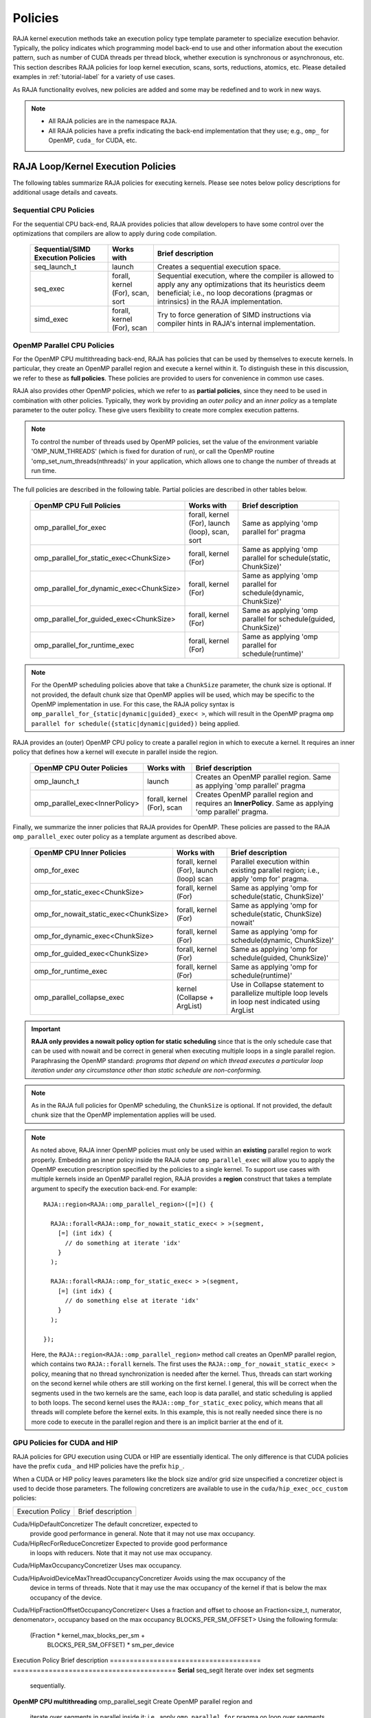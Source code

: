 .. ##
.. ## Copyright (c) 2016-24, Lawrence Livermore National Security, LLC
.. ## and other RAJA project contributors. See the RAJA/LICENSE file
.. ## for details.
.. ##
.. ## SPDX-License-Identifier: (BSD-3-Clause)
.. ##

.. _feat-policies-label:

==================
Policies
==================

RAJA kernel execution methods take an execution policy type template parameter
to specialize execution behavior. Typically, the policy indicates which
programming model back-end to use and other information about the execution
pattern, such as number of CUDA threads per thread block, whether execution is
synchronous or asynchronous, etc. This section describes RAJA policies for
loop kernel execution, scans, sorts, reductions, atomics, etc. Please
detailed examples in :ref:`tutorial-label` for a variety of use cases.

As RAJA functionality evolves, new policies are added and some may
be redefined and to work in new ways.

.. note:: * All RAJA policies are in the namespace ``RAJA``.
          * All RAJA policies have a prefix indicating the back-end
            implementation that they use; e.g., ``omp_`` for OpenMP, ``cuda_``
            for CUDA, etc.

-----------------------------------------------------
RAJA Loop/Kernel Execution Policies
-----------------------------------------------------

The following tables summarize RAJA policies for executing kernels.
Please see notes below policy descriptions for additional usage details and
caveats.


Sequential CPU Policies
^^^^^^^^^^^^^^^^^^^^^^^^

For the sequential CPU back-end, RAJA provides policies that allow developers
to have some control over the optimizations that compilers are allow to
apply during code compilation.

 ====================================== ============= ==========================
 Sequential/SIMD Execution Policies     Works with    Brief description
 ====================================== ============= ==========================
 seq_launch_t                           launch        Creates a sequential
                                                      execution space.
 seq_exec                               forall,       Sequential execution,
                                        kernel (For), where the compiler is
                                        scan,         allowed to apply any
                                        sort          any optimizations
                                                      that its heuristics deem
                                                      beneficial; i.e., no loop
                                                      decorations (pragmas or 
                                                      intrinsics) in the RAJA
                                                      implementation.
 simd_exec                              forall,       Try to force generation of
                                        kernel (For), SIMD instructions via
                                        scan          compiler hints in RAJA's
                                                      internal implementation.
 ====================================== ============= ==========================


OpenMP Parallel CPU Policies
^^^^^^^^^^^^^^^^^^^^^^^^^^^^^

For the OpenMP CPU multithreading back-end, RAJA has policies that can be used
by themselves to execute kernels. In particular, they create an OpenMP parallel
region and execute a kernel within it. To distinguish these in this discussion,
we refer to these as **full policies**. These policies are provided
to users for convenience in common use cases.

RAJA also provides other OpenMP policies, which we refer to as
**partial policies**, since they need to be used in combination with other
policies. Typically, they work by providing an *outer policy* and an
*inner policy* as a template parameter to the outer policy. These give users
flexibility to create more complex execution patterns.


.. note:: To control the number of threads used by OpenMP policies,
          set the value of the environment variable 'OMP_NUM_THREADS' (which is
          fixed for duration of run), or call the OpenMP routine
          'omp_set_num_threads(nthreads)' in your application, which allows
          one to change the number of threads at run time.

The full policies are described in the following table. Partial policies
are described in other tables below.

 ========================================= ============== ======================
 OpenMP CPU Full Policies                  Works with     Brief description
 ========================================= ============== ======================
 omp_parallel_for_exec                     forall,        Same as applying
                                           kernel (For),  'omp parallel for'
                                           launch (loop), pragma
                                           scan,
                                           sort
 omp_parallel_for_static_exec<ChunkSize>   forall,        Same as applying
                                           kernel (For)   'omp parallel for
                                                          schedule(static,
                                                          ChunkSize)'
 omp_parallel_for_dynamic_exec<ChunkSize>  forall,        Same as applying
                                           kernel (For)   'omp parallel for
                                                          schedule(dynamic,
                                                          ChunkSize)'
 omp_parallel_for_guided_exec<ChunkSize>   forall,        Same as applying
                                           kernel (For)   'omp parallel for
                                                          schedule(guided,
                                                          ChunkSize)'
 omp_parallel_for_runtime_exec             forall,        Same as applying
                                           kernel (For)   'omp parallel for
                                                          schedule(runtime)'
 ========================================= ============== ======================

.. note:: For the OpenMP scheduling policies above that take a ``ChunkSize``
          parameter, the chunk size is optional. If not provided, the
          default chunk size that OpenMP applies will be used, which may
          be specific to the OpenMP implementation in use. For this case,
          the RAJA policy syntax is
          ``omp_parallel_for_{static|dynamic|guided}_exec< >``, which will
          result in the OpenMP pragma
          ``omp parallel for schedule({static|dynamic|guided})`` being applied.

RAJA provides an (outer) OpenMP CPU policy to create a parallel region in
which to execute a kernel. It requires an inner policy that defines how a
kernel will execute in parallel inside the region.

 ====================================== ============= ==========================
 OpenMP CPU Outer Policies              Works with    Brief description
 ====================================== ============= ==========================
 omp_launch_t                           launch        Creates an OpenMP parallel
                                                      region. Same as applying
                                                      'omp parallel' pragma
 omp_parallel_exec<InnerPolicy>         forall,       Creates OpenMP parallel
                                        kernel (For), region and requires an
                                        scan          **InnerPolicy**. Same as
                                                      applying 'omp parallel'
                                                      pragma.
 ====================================== ============= ==========================

Finally, we summarize the inner policies that RAJA provides for OpenMP.
These policies are passed to the RAJA ``omp_parallel_exec`` outer policy as
a template argument as described above.

 ====================================== ============= ==========================
 OpenMP CPU Inner Policies              Works with    Brief description
 ====================================== ============= ==========================
 omp_for_exec                           forall,       Parallel execution within
                                        kernel (For), existing parallel
                                        launch (loop) region; i.e.,
                                        scan          apply 'omp for' pragma.
 omp_for_static_exec<ChunkSize>         forall,       Same as applying
                                        kernel (For)  'omp for
                                                      schedule(static,
                                                      ChunkSize)'
 omp_for_nowait_static_exec<ChunkSize>  forall,       Same as applying
                                        kernel (For)  'omp for
                                                      schedule(static,
                                                      ChunkSize) nowait'
 omp_for_dynamic_exec<ChunkSize>        forall,       Same as applying
                                        kernel (For)  'omp for
                                                      schedule(dynamic,
                                                      ChunkSize)'
 omp_for_guided_exec<ChunkSize>         forall,       Same as applying
                                        kernel (For)  'omp for
                                                      schedule(guided,
                                                      ChunkSize)'
 omp_for_runtime_exec                   forall,       Same as applying
                                        kernel (For)  'omp for
                                                      schedule(runtime)'
 omp_parallel_collapse_exec             kernel        Use in Collapse statement
                                        (Collapse +   to parallelize multiple
                                        ArgList)      loop levels in loop nest
                                                      indicated using ArgList
 ====================================== ============= ==========================

.. important:: **RAJA only provides a nowait policy option for static
               scheduling** since that is the only schedule case that can be
               used with nowait and be correct in general when executing
               multiple loops in a single parallel region. Paraphrasing the
               OpenMP standard:
               *programs that depend on which thread executes a particular
               loop iteration under any circumstance other than static schedule
               are non-conforming.*

.. note:: As in the RAJA full policies for OpenMP scheduling, the ``ChunkSize``
          is optional. If not provided, the default chunk size that the OpenMP
          implementation applies will be used.

.. note:: As noted above, RAJA inner OpenMP policies must only be used within an
          **existing** parallel region to work properly. Embedding an inner
          policy inside the RAJA outer ``omp_parallel_exec`` will allow you to
          apply the OpenMP execution prescription specified by the policies to
          a single kernel. To support use cases with multiple kernels inside an
          OpenMP parallel region, RAJA provides a **region** construct that
          takes a template argument to specify the execution back-end. For
          example::

            RAJA::region<RAJA::omp_parallel_region>([=]() {

              RAJA::forall<RAJA::omp_for_nowait_static_exec< > >(segment,
                [=] (int idx) {
                  // do something at iterate 'idx'
                }
              );

              RAJA::forall<RAJA::omp_for_static_exec< > >(segment,
                [=] (int idx) {
                  // do something else at iterate 'idx'
                }
              );

            });

          Here, the ``RAJA::region<RAJA::omp_parallel_region>`` method call
          creates an OpenMP parallel region, which contains two ``RAJA::forall``
          kernels. The first uses the ``RAJA::omp_for_nowait_static_exec< >``
          policy, meaning that no thread synchronization is needed after the
          kernel. Thus, threads can start working on the second kernel while
          others are still working on the first kernel. I general, this will
          be correct when the segments used in the two kernels are the same,
          each loop is data parallel, and static scheduling is applied to both
          loops. The second kernel uses the ``RAJA::omp_for_static_exec``
          policy, which means that all threads will complete before the kernel
          exits. In this example, this is not really needed since there is no
          more code to execute in the parallel region and there is an implicit
          barrier at the end of it.

GPU Policies for CUDA and HIP
^^^^^^^^^^^^^^^^^^^^^^^^^^^^^^^^^^^^^^^^^^^^^^^^^^^^^

RAJA policies for GPU execution using CUDA or HIP are essentially identical.
The only difference is that CUDA policies have the prefix ``cuda_`` and HIP
policies have the prefix ``hip_``.

+-----------------------------------------+---------------+---------------------------------------+
| CUDA/HIP Execution Policies             | Works with    | Brief description                     |
+=========================================+===============+=======================================+
| cuda/hip_exec<BLOCK_SIZE>               | forall,       | Execute loop iterations               |
|                                         | scan,         | directly mapped to global threads     |
|                                         | sort          | in a GPU kernel launched              |
|                                         |               | with given thread-block               |
|                                         |               | size and unbounded grid size.         |
|                                         |               | Note that the thread-block            |
|                                         |               | size must be provided,                |
|                                         |               | there is no default.                  |
+-----------------------------------------+---------------+---------------------------------------+
| cuda/hip_exec_with_reduce<BLOCK_SIZE>   | forall        | The cuda/hip exec policy that is      |
|                                         |               | recommended for use with reducers.    |
|                                         |               | In general using the occupancy        |
|                                         |               | calculator policies are better for    |
|                                         |               | reducers but exactly how much         |
|                                         |               | occupancy to use differs by platform  |
|                                         |               | so this policy provides a simple way  |
|                                         |               | to get what works best for a platform |
|                                         |               | without having to know the details.   |
+-----------------------------------------+---------------+---------------------------------------+
| cuda/hip_exec_base<with_reduce,         | forall        | Choose between cuda/hip_exec and      |
|                    BLOCK_SIZE>          |               | cuda/hip_exec_with_reduce policies    |
|                                         |               | based on the with_reduce boolean.     |
+-----------------------------------------+---------------+---------------------------------------+
| cuda/hip_exec_grid<BLOCK_SIZE,          | forall        | Execute loop iterations               |
|                    GRID_SIZE>           |               | mapped to global threads via          |
|                                         |               | grid striding with multiple           |
|                                         |               | iterations per global thread          |
|                                         |               | in a GPU kernel launched              |
|                                         |               | with given thread-block               |
|                                         |               | size and grid size.                   |
|                                         |               | Note that the thread-block            |
|                                         |               | size and grid size must be            |
|                                         |               | provided, there is no default.        |
+-----------------------------------------+---------------+---------------------------------------+
| cuda/hip_exec_occ_max<BLOCK_SIZE>       | forall        | Execute loop iterations               |
|                                         |               | mapped to global threads via          |
|                                         |               | grid striding with multiple           |
|                                         |               | iterations per global thread          |
|                                         |               | in a GPU kernel launched              |
|                                         |               | with given thread-block               |
|                                         |               | size and grid size bounded            |
|                                         |               | by the maximum occupancy of           |
|                                         |               | the kernel.                           |
+-----------------------------------------+---------------+---------------------------------------+
| cuda/hip_exec_occ_calc<BLOCK_SIZE>      | forall        | Similar to the occ_max                |
|                                         |               | policy but may use less               |
|                                         |               | than the maximum occupancy            |
|                                         |               | determined by the occupancy           |
|                                         |               | calculator of the kernel for          |
|                                         |               | performance reasons.                  |
+-----------------------------------------+---------------+---------------------------------------+
| cuda/hip_exec_occ_fraction<BLOCK_SIZE,  | forall        | Similar to the occ_max                |
|   RAJA::Fraction<size_t, numerator,     |               | policy but use a fraction             |
|                          denominator>>  |               | of the maximum occupancy              |
|                                         |               | of the kernel.                        |
+-----------------------------------------+---------------+---------------------------------------+
| cuda/hip_exec_occ_custom<BLOCK_SIZE,    | forall        | Similar to the occ_max                |
|                          Concretizer>   |               | policy but the grid size              |
|                                         |               | is determined by the                  |
|                                         |               | concretizer.                          |
+-----------------------------------------+---------------+---------------------------------------+
| cuda/hip_launch_t                       | launch        | Launches a device kernel,             |
|                                         |               | any code expressed within             |
|                                         |               | the lambda is executed                |
|                                         |               | on the device.                        |
+-----------------------------------------+---------------+---------------------------------------+
| cuda/hip_thread_x_direct                | kernel (For)  | Map loop iterates                     |
|                                         | launch (loop) | directly to GPU threads               |
|                                         |               | in x-dimension, one                   |
|                                         |               | iterate per thread                    |
|                                         |               | (see note below about                 |
|                                         |               | limitations)                          |
+-----------------------------------------+---------------+---------------------------------------+
| cuda/hip_thread_y_direct                | kernel (For)  | Same as above, but map                |
|                                         | launch (loop) | to threads in y-dim                   |
+-----------------------------------------+---------------+---------------------------------------+
| cuda/hip_thread_z_direct                | kernel (For)  | Same as above, but map                |
|                                         | launch (loop) | to threads in z-dim                   |
+-----------------------------------------+---------------+---------------------------------------+
| cuda/hip_thread_x_loop                  | kernel (For)  | Similar to                            |
|                                         | launch (loop) | thread-x-direct                       |
|                                         |               | policy, but use a                     |
|                                         |               | block-stride loop which               |
|                                         |               | doesn't limit number of               |
|                                         |               | loop iterates                         |
+-----------------------------------------+---------------+---------------------------------------+
| cuda/hip_thread_y_loop                  | kernel (For)  | Same as above, but for                |
|                                         | launch (loop) | threads in y-dimension                |
+-----------------------------------------+---------------+---------------------------------------+
| cuda/hip_thread_z_loop                  | kernel (For)  | Same as above, but for                |
|                                         | launch (loop) | threads in z-dimension                |
+-----------------------------------------+---------------+---------------------------------------+
| cuda/hip_thread_syncable_loop<dims...>  | kernel (For)  | Similar to thread-loop                |
|                                         | launch (loop) | policy, but safe to use               |
|                                         |               | with Cuda/HipSyncThreads              |
+-----------------------------------------+---------------+---------------------------------------+
| cuda/hip_thread_size_x_direct<nxthreads>| kernel (For)  | Same as thread_x_direct               |
|                                         | launch (loop) | policy above but with                 |
|                                         |               | a compile time number of              |
|                                         |               | threads                               |
+-----------------------------------------+---------------+---------------------------------------+
| cuda/hip_thread_size_y_direct<nythreads>| kernel (For)  | Same as above, but map                |
|                                         | launch (loop) | to threads in y-dim                   |
+-----------------------------------------+---------------+---------------------------------------+
| cuda/hip_thread_size_z_direct<nzthreads>| kernel (For)  | Same as above, but map                |
|                                         | launch (loop) | to threads in z-dim                   |
+-----------------------------------------+---------------+---------------------------------------+
| cuda/hip_flatten_threads_{xyz}_direct   | launch (loop) | Reshapes threads in a                 |
|                                         |               | multi-dimensional thread              |
|                                         |               | team into one-dimension,              |
|                                         |               | accepts any permutation               |
|                                         |               | of dimensions                         |
+-----------------------------------------+---------------+---------------------------------------+
| cuda/hip_block_x_direct                 | kernel (For)  | Map loop iterates                     |
|                                         | launch (loop) | directly to GPU thread                |
|                                         |               | blocks in x-dimension,                |
|                                         |               | one iterate per block                 |
+-----------------------------------------+---------------+---------------------------------------+
| cuda/hip_block_y_direct                 | kernel (For)  | Same as above, but map                |
|                                         | launch (loop) | to blocks in y-dimension              |
+-----------------------------------------+---------------+---------------------------------------+
| cuda/hip_block_z_direct                 | kernel (For)  | Same as above, but map                |
|                                         | launch (loop) | to blocks in z-dimension              |
+-----------------------------------------+---------------+---------------------------------------+
| cuda/hip_block_x_loop                   | kernel (For)  | Similar to                            |
|                                         | launch (loop) | block-x-direct policy,                |
|                                         |               | but use a grid-stride                 |
|                                         |               | loop.                                 |
+-----------------------------------------+---------------+---------------------------------------+
| cuda/hip_block_y_loop                   | kernel (For)  | Same as above, but use                |
|                                         | launch (loop) | blocks in y-dimension                 |
+-----------------------------------------+---------------+---------------------------------------+
| cuda/hip_block_z_loop                   | kernel (For)  | Same as above, but use                |
|                                         | launch (loop) | blocks in z-dimension                 |
+-----------------------------------------+---------------+---------------------------------------+
| cuda/hip_block_size_x_direct<nxblocks>  | kernel (For)  | Same as block_x_direct                |
|                                         | launch (loop) | policy above but with                 |
|                                         |               | a compile time number of              |
|                                         |               | blocks                                |
+-----------------------------------------+---------------+---------------------------------------+
| cuda/hip_block_size_y_direct<nyblocks>  | kernel (For)  | Same as above, but map                |
|                                         | launch (loop) | to blocks in y-dim                    |
+-----------------------------------------+---------------+---------------------------------------+
| cuda/hip_block_size_z_direct<nzblocks>  | kernel (For)  | Same as above, but map                |
|                                         | launch (loop) | to blocks in z-dim                    |
+-----------------------------------------+---------------+---------------------------------------+
| cuda/hip_global_x_direct                | kernel (For)  | Creates a unique thread               |
|                                         | launch (loop) | id for each thread on                 |
|                                         |               | x-dimension of the grid.              |
|                                         |               | Same as computing                     |
|                                         |               | threadIdx.x +                         |
|                                         |               | threadDim.x * blockIdx.x.             |
+-----------------------------------------+---------------+---------------------------------------+
| cuda/hip_global_y_direct                | kernel (For)  | Same as above, but uses               |
|                                         | launch (loop) | globals in y-dimension.               |
+-----------------------------------------+---------------+---------------------------------------+
| cuda/hip_global_z_direct                | kernel (For)  | Same as above, but uses               |
|                                         | launch (loop) | globals in z-dimension.               |
+-----------------------------------------+---------------+---------------------------------------+
| cuda/hip_global_x_loop                  | kernel (For)  | Similar to                            |
|                                         | launch (loop) | global-x-direct policy,               |
|                                         |               | but use a grid-stride                 |
|                                         |               | loop.                                 |
+-----------------------------------------+---------------+---------------------------------------+
| cuda/hip_global_y_loop                  | kernel (For)  | Same as above, but use                |
|                                         | launch (loop) | globals in y-dimension                |
+-----------------------------------------+---------------+---------------------------------------+
| cuda/hip_global_z_loop                  | kernel (For)  | Same as above, but use                |
|                                         | launch (loop) | globals in z-dimension                |
+-----------------------------------------+---------------+---------------------------------------+
| cuda/hip_global_size_x_direct<nxthreads>| kernel (For)  | Same as global_x_direct               |
|                                         | launch (loop) | policy above but with                 |
|                                         |               | a compile time block                  |
|                                         |               | size                                  |
+-----------------------------------------+---------------+---------------------------------------+
| cuda/hip_global_size_y_direct<nythreads>| kernel (For)  | Same as above, but map                |
|                                         | launch (loop) | to globals in y-dim                   |
+-----------------------------------------+---------------+---------------------------------------+
| cuda/hip_global_size_z_direct<nzthreads>| kernel (For)  | Same as above, but map                |
|                                         | launch (loop) | to globals in z-dim                   |
+-----------------------------------------+---------------+---------------------------------------+
| cuda/hip_warp_direct                    | kernel (For)  | Map work to threads                   |
|                                         |               | in a warp directly.                   |
|                                         |               | Cannot be used in                     |
|                                         |               | conjunction with                      |
|                                         |               | cuda/hip_thread_x_*                   |
|                                         |               | policies.                             |
|                                         |               | Multiple warps can be                 |
|                                         |               | created by using                      |
|                                         |               | cuda/hip_thread_y/z_*                 |
|                                         |               | policies.                             |
+-----------------------------------------+---------------+---------------------------------------+
| cuda/hip_warp_loop                      | kernel (For)  | Policy to map work to                 |
|                                         |               | threads in a warp using               |
|                                         |               | a warp-stride loop.                   |
|                                         |               | Cannot be used in                     |
|                                         |               | conjunction with                      |
|                                         |               | cuda/hip_thread_x_*                   |
|                                         |               | policies.                             |
|                                         |               | Multiple warps can be                 |
|                                         |               | created by using                      |
|                                         |               | cuda/hip_thread_y/z_*                 |
|                                         |               | policies.                             |
+-----------------------------------------+---------------+--------------------------------------+
| cuda/hip_warp_masked_direct<BitMask<..>>| kernel        | Policy to map work                   |
|                                         | (For)         | directly to threads in a             |
|                                         |               | warp using a bit mask.               |
|                                         |               | Cannot be used in                    |
|                                         |               | conjunction with                     |
|                                         |               | cuda/hip_thread_x_*                  |
|                                         |               | policies.                            |
|                                         |               | Multiple warps can                   |
|                                         |               | be created by using                  |
|                                         |               | cuda/hip_thread_y/z_*                |
|                                         |               | policies.                            |
+-----------------------------------------+---------------+--------------------------------------+
| cuda/hip_warp_masked_loop<BitMask<..>>  | kernel        | Policy to map work to                |
|                                         | (For)         | threads in a warp using              |
|                                         |               | a bit mask and a                     |
|                                         |               | warp-stride loop. Cannot             |
|                                         |               | be used in conjunction               |
|                                         |               | with cuda/hip_thread_x_*             |
|                                         |               | policies. Multiple warps             |
|                                         |               | can be created by using              |
|                                         |               | cuda/hip_thread_y/z_*                |
|                                         |               | policies.                            |
+-----------------------------------------+---------------+--------------------------------------+
| cuda/hip_block_reduce                   | kernel        | Perform a reduction                  |
|                                         | (Reduce)      | across a single GPU                  |
|                                         |               | thread block.                        |
+-----------------------------------------+---------------+--------------------------------------+
| cuda/hip_warp_reduce                    | kernel        | Perform a reduction                  |
|                                         | (Reduce)      | across a single GPU                  |
|                                         |               | thread warp.                         |
+-----------------------------------------+---------------+--------------------------------------+

When a CUDA or HIP policy leaves parameters like the block size and/or grid size
unspecified a concretizer object is used to decide those parameters. The
following concretizers are available to use in the ``cuda/hip_exec_occ_custom``
policies:

=================================================== =========================================
Execution Policy                                    Brief description
=================================================== =========================================

Cuda/HipDefaultConcretizer                          The default concretizer, expected to
                                                    provide good performance in general.
                                                    Note that it may not use max occupancy.

Cuda/HipRecForReduceConcretizer                     Expected to provide good performance
                                                    in loops with reducers.
                                                    Note that it may not use max occupancy.

Cuda/HipMaxOccupancyConcretizer                     Uses max occupancy.

Cuda/HipAvoidDeviceMaxThreadOccupancyConcretizer    Avoids using the max occupancy of the
                                                    device in terms of threads.
                                                    Note that it may use the max occupancy
                                                    of the kernel if that is below the max
                                                    occupancy of the device.

Cuda/HipFractionOffsetOccupancyConcretizer<         Uses a fraction and offset to choose an
Fraction<size_t, numerator, denomenator>,           occupancy based on the max occupancy
BLOCKS_PER_SM_OFFSET>                               Using the following formula:
                                                    (Fraction * kernel_max_blocks_per_sm +
                                                     BLOCKS_PER_SM_OFFSET) * sm_per_device

=================================================== =========================================

Several notable constraints apply to RAJA CUDA/HIP *direct* policies.

.. note:: * Repeating direct policies with the same dimension in perfectly
            nested loops is not recommended. Your code may do something, but
            likely will not do what you expect and/or be correct.
          * If multiple direct policies are used in a kernel (using different
            dimensions), the product of sizes of the corresponding iteration
            spaces cannot be greater than the maximum allowable threads per
            block or blocks per grid. Typically, this is 1024 threads per
            block. Attempting to execute a kernel with more than the maximum
            allowed causes the CUDA/HIP runtime to complain about
            *illegal launch parameters.*
          * **Global-direct-sized policies are recommended for most loop
            patterns, but may be inappropriate for kernels using block level
            synchronization.**
          * **Thread-direct policies are recommended only for certain loop
            patterns, such as block tilings that produce small
            fixed size iteration spaces within each block.**

Several notes regarding CUDA/HIP *loop* policies are also good to know.

.. note:: * There is no constraint on the product of sizes of the associated
            loop iteration space.
          * These polices allow having a larger number of iterates than
            threads/blocks in the x, y, or z dimension.
          * The cuda/hip_thread_loop policies are not safe to use with Cuda/HipSyncThreads,
            use the cuda/hip_thread_syncable_loop<dims...> policies instead. For example
            cuda_thread_x_loop -> cuda_thread_syncable_loop<named_dim::x>.
          * **CUDA/HIP loop policies are recommended for some loop patterns
            where a large or unknown sized iteration space is mapped to a small
            or fixed number of threads.**

Finally

.. note:: CUDA/HIP block-direct policies may be preferable to block-loop
          policies in situations where block load balancing may be an issue
          as the block-direct policies may yield better performance.

Several notes regarding the CUDA/HIP policy implementation that allow you to
write more explicit policies.

.. note:: * Policies are a class template like cuda/hip_exec_explicit or
            cuda/hip_indexer. The various template parameters specify the
            behavior of the policy.
          * Policies have a mapping from loop iterations to iterates in the
            index set via a iteration_mapping enum template parameter. The
            possible values are Direct and StridedLoop.
          * Policies can be safely used with some synchronization constructs
            via a kernel_sync_requirement enum template parameter. The
            possible values are none and sync.
          * Policies get their indices via an iteration getter class template
            like cuda/hip::IndexGlobal.
          * Iteration getters can be used with different dimensions via the
            named_dim enum. The possible values are x, y and z.
          * Iteration getters know the number of threads per block (block_size)
            and number of blocks per grid (grid_size) via integer template
            parameters. These can be positive integers, in this case they must
            match the number used in the kernel launch. These can also be values
            of the named_usage enum. The possible values are unspecified and
            ignored. For example in cuda_thread_x_direct block_size is
            unspecified so a runtime number of threads is used, but grid_size is
            ignored so blocks are ignored when getting indices.
	    
GPU Policies for SYCL
^^^^^^^^^^^^^^^^^^^^^^^^^^^^^^^^^^^^^^^^^^^^^^^^^^^^^

.. note:: SYCL uses C++-style ordering in which the right
	  most index corresponds to having unit stride.
	  In a three-dimensional compute grid this means
	  that dimension 2 has the unit stride while
	  dimension 0 has the longest stride. This is
	  important to note as the ordering is reverse
	  compared to the CUDA and HIP programming models.
	  CUDA and HIP employ a x/y/z ordering in which
	  dimension x has the unit stride.

	  When using RAJA::launch, thread and team configuration
	  follows CUDA and HIP programming models and is always
	  configured in three-dimensions. This means that dimension
	  2 always exists and should be used as one would use the
	  x dimension for CUDA and HIP.

 ======================================== ============= ==============================
 SYCL Execution Policies                  Works with    Brief description
 ======================================== ============= ==============================
 sycl_exec<WORK_GROUP_SIZE>               forall,       Execute loop iterations
                                                        in a GPU kernel launched
                                                        with given work group
                                                        size.
 sycl_launch_t                            launch        Launches a sycl kernel,
                                                        any code express within
                                                        the lambda is executed
                                                        on the device.
 sycl_global_0<WORK_GROUP_SIZE>           kernel (For)  Map loop iterates
                                                        directly to GPU global
                                                        ids in first
                                                        dimension, one iterate
                                                        per work item. Group
                                                        execution into work
                                                        groups of given size.
 sycl_global_1<WORK_GROUP_SIZE>           kernel (For)  Same as above, but map
                                                        to global ids in second
                                                        dim
 sycl_global_2<WORK_GROUP_SIZE>           kernel (For)  Same as above, but map
                                                        to global ids in third
                                                        dim
 sycl_global_item_0                       launch (loop) Creates a unique thread
                                                        id for each thread for
                                                        dimension 0 of the grid.
                                                        Same as computing
                                                        itm.get_group(0) *
                                                        itm.get_local_range(0) +
                                                        itm.get_local_id(0).
 sycl_global_item_1                       launch (loop) Same as above, but uses
                                                        threads in dimension 1
                                                        Same as computing
                                                        itm.get_group(1) +
                                                        itm.get_local_range(1) *
                                                        itm.get_local_id(1).
 sycl_global_item_2                       launch (loop) Same as above, but uses
                                                        threads in dimension 2
                                                        Same as computing
                                                        itm.get_group(2) +
                                                        itm.get_local_range(2) *
                                                        itm.get_local_id(2).
 sycl_local_0_direct                      kernel (For)  Map loop iterates
                                          launch (loop) directly to GPU work
                                                        items in first
                                                        dimension, one iterate
                                                        per work item (see note
                                                        below about limitations)
 sycl_local_1_direct                      kernel (For)  Same as above, but map
                                          launch (loop) to work items in second
                                                        dim
 sycl_local_2_direct                      kernel (For)  Same as above, but map
                                          launch (loop) to work items in third
                                                        dim
 sycl_local_0_loop                        kernel (For)  Similar to
                                          launch (loop) local-1-direct policy,
                                                        but use a work
                                                        group-stride loop which
                                                        doesn't limit number of
                                                        loop iterates
 sycl_local_1_loop                        kernel (For)  Same as above, but for
                                          launch (loop) work items in second
                                                        dimension
 sycl_local_2_loop                        kernel (For)  Same as above, but for
                                          launch (loop) work items in third
                                                        dimension
 sycl_group_0_direct                      kernel (For)  Map loop iterates
                                          launch (loop) directly to GPU group
                                                        ids in first dimension,
                                                        one iterate per group
 sycl_group_1_direct                      kernel (For)  Same as above, but map
                                          launch (loop) to groups in second
                                                        dimension
 sycl_group_2_direct                      kernel (For)  Same as above, but map
                                          launch (loop) to groups in third
                                                        dimension
 sycl_group_0_loop                        kernel (For)  Similar to
                                          launch (loop) group-1-direct policy,
                                                        but use a group-stride
                                                        loop.
 sycl_group_1_loop                        kernel (For)  Same as above, but use
                                          launch (loop) groups in second
                                                        dimension
 sycl_group_2_loop                        kernel (For)  Same as above, but use
                                          launch (loop) groups in third
                                                        dimension

 ======================================== ============= ==============================

OpenMP Target Offload Policies
^^^^^^^^^^^^^^^^^^^^^^^^^^^^^^^^^^^^^^^^^^^^^^^^^^^^^

RAJA provides policies to use OpenMP to offload kernel execution to a GPU
device, for example. They are summarized in the following table.

 ====================================== ============= ==========================
 OpenMP Target Execution Policies       Works with    Brief description
 ====================================== ============= ==========================
 omp_target_parallel_for_exec<#>        forall,       Create parallel target
                                        kernel(For)   region and execute with
                                                      given number of threads
                                                      per team inside it. Number
                                                      of teams is calculated
                                                      internally; i.e.,
                                                      apply ``omp teams
                                                      distribute parallel for
                                                      num_teams(iteration space
                                                      size/#)
                                                      thread_limit(#)`` pragma
 omp_target_parallel_collapse_exec      kernel        Similar to above, but
                                        (Collapse)    collapse
                                                      *perfectly-nested*
                                                      loops, indicated in
                                                      arguments to RAJA
                                                      Collapse statement. Note:
                                                      compiler determines number
                                                      of thread teams and
                                                      threads per team
 ====================================== ============= ==========================

.. _indexsetpolicy-label:

-----------------------------------------------------
RAJA IndexSet Execution Policies
-----------------------------------------------------

When an IndexSet iteration space is used in RAJA by passing an IndexSet
to a ``RAJA::forall`` method, for example, an index set execution policy is
required. An index set execution policy is a **two-level policy**: an 'outer'
policy for iterating over segments in the index set, and an 'inner' policy
used to execute the iterations defined by each segment. An index set execution
policy type has the form::

  RAJA::ExecPolicy< segment_iteration_policy, segment_execution_policy >

In general, any policy that can be used with a ``RAJA::forall`` method
can be used as the segment execution policy. The following policies are
available to use for the outer segment iteration policy:

====================================== =========================================
Execution Policy                       Brief description
====================================== =========================================
**Serial**
seq_segit                              Iterate over index set segments
                                       sequentially.

**OpenMP CPU multithreading**
omp_parallel_segit                     Create OpenMP parallel region and
                                       iterate over segments in parallel inside                                        it; i.e., apply ``omp parallel for``
                                       pragma on loop over segments.
omp_parallel_for_segit                 Same as above.
====================================== =========================================

-------------------------
Parallel Region Policies
-------------------------

Earlier, we discussed using the ``RAJA::region`` construct to
execute multiple kernels in an OpenMP parallel region. To support source code
portability, RAJA provides a sequential region concept that can be used to
surround code that uses execution back-ends other than OpenMP. For example::

  RAJA::region<RAJA::seq_region>([=]() {

     RAJA::forall<RAJA::seq_exec>(segment, [=] (int idx) {
         // do something at iterate 'idx'
     } );

     RAJA::forall<RAJA::seq_exec>(segment, [=] (int idx) {
         // do something else at iterate 'idx'
     } );

   });

.. note:: The sequential region specialization is essentially a *pass through*
          operation. It is provided so that if you want to turn off OpenMP in
          your code, for example, you can simply replace the region policy
          type and you do not have to change your algorithm source code.


.. _reducepolicy-label:

-------------------------
Reduction Policies
-------------------------

Each RAJA reduction object must be defined with a 'reduction policy'
type. Reduction policy types are distinct from loop execution policy types.
It is important to note the following constraints about RAJA reduction usage:

.. note:: To guarantee correctness, a **reduction policy must be consistent
          with the loop execution policy** used. For example, a CUDA
          reduction policy must be used when the execution policy is a
          CUDA policy, an OpenMP reduction policy must be used when the
          execution policy is an OpenMP policy, and so on.

The following table summarizes RAJA reduction policy types:

======================================== ============= ==========================================
Reduction Policy                         Loop Policies Brief description
                                         to Use With
======================================== ============= ==========================================
seq_reduce                               seq_exec,     Non-parallel (sequential) reduction.
omp_reduce                               any OpenMP    OpenMP parallel reduction.
                                         policy
omp_reduce_ordered                       any OpenMP    OpenMP parallel reduction with result
                                         policy        guaranteed to be reproducible.
omp_target_reduce                        any OpenMP    OpenMP parallel target offload reduction.
                                         target policy
cuda/hip_reduce                          any CUDA/HIP  Parallel reduction in a CUDA/HIP kernel
                                         policy        (device synchronization will occur when
                                                       reduction value is finalized).
cuda/hip_reduce_atomic                   any CUDA/HIP  Same as above, but reduction may use
                                         policy        atomic operations leading to run to run
                                                       variability in the results.
cuda/hip_reduce_base<with_atomic>        any CUDA/HIP  Choose between cuda/hip_reduce and
                                         policy        cuda/hip_reduce_atomic policies based on
                                                       the with_atomic boolean.
cuda/hip_reduce\*host_init\*             any CUDA/HIP  Same as above, but initializes the
                                                       memory used for atomics on the host.
                                                       This works on recent architectures and
                                                       incurs lower overheads.
cuda/hip_reduce\*device_init\*           any CUDA/HIP  Same as above, but initializes the
                                                       memory used for atomics on the device.
                                                       This works on all architectures but
                                                       incurs higher overheads.
cuda/hip_reduce\*device_fence            any CUDA/HIP  Same as above, and reduction uses normal
                                         policy        memory accesses that are not visible across
                                                       the whole device and device scope fences
                                                       to ensure visibility and ordering.
                                                       This works on all architectures but
                                                       incurs higher overheads on some architectures.
cuda/hip_reduce\*block_fence             any CUDA/HIP  Same as above, and reduction uses special
                                         policy        memory accesses to a level of cache shared
                                                       visible to the whole device and block scope
                                                       fences to ensure ordering. This improves
                                                       performance on some architectures.
sycl_reduce                              any SYCL      Reduction in a SYCL kernel (device
                                         policy        synchronization will occur when the
                                                       reduction value is finalized).
======================================== ============= ==========================================

.. note:: RAJA reductions used with SIMD execution policies are not
          guaranteed to generate correct results. So they should not be used
          for kernels containing reductions.

.. _atomicpolicy-label:

-------------------------
Atomic Policies
-------------------------

Each RAJA atomic operation must be defined with an 'atomic policy'
type. Atomic policy types are distinct from loop execution policy types.

.. note :: An atomic policy type must be consistent with the loop execution
           policy for the kernel in which the atomic operation is used. The
           following table summarizes RAJA atomic policies and usage.

============================= ============= ========================================
Atomic Policy                 Loop Policies Brief description
                              to Use With
============================= ============= ========================================
seq_atomic                    seq_exec,     Atomic operation performed in a
                                            non-parallel (sequential) kernel.
omp_atomic                    any OpenMP    Atomic operation in OpenM kernel.P
                              policy        multithreading or target kernel;
                                            i.e., apply ``omp atomic`` pragma.
cuda/hip/sycl_atomic          any           Atomic operation performed in a
                              CUDA/HIP/SYCL CUDA/HIP/SYCL kernel.
                              policy

cuda/hip_atomic_explicit      any CUDA/HIP  Atomic operation performed in a CUDA/HIP
                              policy        kernel that may also be used in a host
                                            execution context. The atomic policy
                                            takes a host atomic policy template
                                            argument. See additional explanation
                                            and example below.
builtin_atomic                seq_exec,     Compiler *builtin* atomic operation.
                              any OpenMP
                              policy
auto_atomic                   seq_exec,     Atomic operation *compatible* with 
                              any OpenMP    loop execution policy. See example 
                              policy,       below. Cannot be used inside CUDA or
                              any           HIP explicit atomic policies. 
                              CUDA/HIP/SYCL
                              policy
============================= ============= ========================================

.. note:: The ``cuda_atomic_explicit`` and ``hip_atomic_explicit`` policies
          take a host atomic policy template parameter. They are intended to
          be used with kernels that are host-device decorated to be used in
          either a host or device execution context.

Here is an example illustrating use of the ``cuda_atomic_explicit`` policy::

  auto kernel = [=] RAJA_HOST_DEVICE (RAJA::Index_type i) {
    RAJA::atomicAdd< RAJA::cuda_atomic_explicit<omp_atomic> >(&sum, 1);
  };

  RAJA::forall< RAJA::cuda_exec<BLOCK_SIZE> >(RAJA::TypedRangeSegment<int> seg(0, N), kernel);

  RAJA::forall< RAJA::omp_parallel_for_exec >(RAJA::TypedRangeSegment<int> seg(0, N), kernel);

In this case, the atomic operation knows when it is compiled for the device
in a CUDA kernel context and the CUDA atomic operation is applied. Similarly
when it is compiled for the host in an OpenMP kernel the omp_atomic policy is
used and the OpenMP version of the atomic operation is applied.

Here is an example illustrating use of the ``auto_atomic`` policy::

  RAJA::forall< RAJA::cuda_exec<BLOCK_SIZE> >(RAJA::TypedRangeSegment<int> seg(0, N),
    [=] RAJA_DEVICE (RAJA::Index_type i) {

    RAJA::atomicAdd< RAJA::auto_atomic >(&sum, 1);

  });

In this case, the atomic operation knows that it is used in a CUDA kernel
context and the CUDA atomic operation is applied. Similarly, if an OpenMP
execution policy was used, the OpenMP version of the atomic operation would
be used.

.. note:: The ``builtin_atomic`` policy may be preferable to the
          ``omp_atomic`` policy in terms of performance.

.. _localarraypolicy-label:

----------------------------
Local Array Memory Policies
----------------------------

``RAJA::LocalArray`` types must use a memory policy indicating
where the memory for the local array will live. These policies are described
in :ref:`feat-local_array-label`.

The following memory policies are available to specify memory allocation
for ``RAJA::LocalArray`` objects:

  *  ``RAJA::cpu_tile_mem`` - Allocate CPU memory on the stack
  *  ``RAJA::cuda/hip_shared_mem`` - Allocate CUDA or HIP shared memory
  *  ``RAJA::cuda/hip_thread_mem`` - Allocate CUDA or HIP thread private memory


.. _loop_elements-kernelpol-label:

--------------------------------
RAJA Kernel Execution Policies
--------------------------------

RAJA kernel execution policy constructs form a simple domain specific language
for composing and transforming complex loops that relies
**solely on standard C++14 template support**.
RAJA kernel policies are constructed using a combination of *Statements* and
*Statement Lists*. A RAJA Statement is an action, such as execute a loop,
invoke a lambda, set a thread barrier, etc. A StatementList is an ordered list
of Statements that are composed in the order that they appear in the kernel
policy to construct a kernel. A Statement may contain an enclosed StatmentList. Thus, a ``RAJA::KernelPolicy`` type is really just a StatementList.

The main Statement types provided by RAJA are ``RAJA::statement::For`` and
``RAJA::statement::Lambda``, that we discussed in
:ref:`loop_elements-kernel-label`.
A ``RAJA::statement::For<ArgID, ExecPolicy, Enclosed Satements>`` type
indicates a for-loop structure. The ``ArgID`` parameter is an integral constant
that identifies the position of the iteration space in the iteration space
tuple passed to the ``RAJA::kernel`` method to be used for the loop. The
``ExecPolicy`` is the RAJA execution policy to use on the loop, which is
similar to ``RAJA::forall`` usage. The ``EnclosedStatements`` type is a
nested template parameter that contains whatever is needed to execute the
kernel and which forms a valid StatementList. The
``RAJA::statement::Lambda<LambdaID>``
type invokes the lambda expression corresponding to its position 'LambdaID'
in the sequence of lambda expressions in the ``RAJA::kernel`` argument list.
For example, a simple sequential for-loop::

  for (int i = 0; i < N; ++i) {
    // loop body
  }

can be represented using the RAJA kernel interface as::

  using KERNEL_POLICY =
    RAJA::KernelPolicy<
      RAJA::statement::For<0, RAJA::seq_exec,
        RAJA::statement::Lambda<0>
      >
    >;

  RAJA::kernel<KERNEL_POLICY>(
    RAJA::make_tuple(range),
    [=](int i) {
      // loop body
    }
  );

.. note:: All ``RAJA::forall`` functionality can be done using the
          ``RAJA::kernel`` interface. We maintain the ``RAJA::forall``
          interface since it is less verbose and thus more convenient
          for users.

RAJA::kernel Statement Types
^^^^^^^^^^^^^^^^^^^^^^^^^^^^

The list below summarizes the current collection of statement types that
can be used with ``RAJA::kernel`` and ``RAJA::kernel_param``. More detailed
explanation along with examples of how they are used can be found in
the ``RAJA::kernel`` examples in :ref:`tutorial-label`.

.. note:: All of the statement types described below are in the namespace
          ``RAJA::statement``. For brevity, we omit the namespaces in
          the discussion in this section.

.. note::  ``RAJA::kernel_param`` functions similarly to ``RAJA::kernel``
           except that the second argument is a *tuple of parameters* used
           in a kernel for local arrays, thread local variables, tiling
           information, etc.

Several RAJA statements can be specialized with auxilliary types, which are
described in :ref:`auxilliarypolicy_label`.

The following list contains the most commonly used statement types.

* ``For< ArgId, ExecPolicy, EnclosedStatements >`` abstracts a for-loop associated with kernel iteration space at tuple index ``ArgId``, to be run with ``ExecPolicy`` execution policy, and containing the ``EnclosedStatements`` which are executed for each loop iteration.

* ``Lambda< LambdaId >`` invokes the lambda expression that appears at position 'LambdaId' in the sequence of lambda arguments. With this statement, the lambda expression must accept all arguments associated with the tuple of iteration space segments and tuple of parameters (if kernel_param is used).

* ``Lambda< LambdaId, Args...>`` extends the Lambda statement. The second template parameter indicates which arguments (e.g., which segment iteration variables) are passed to the lambda expression.

* ``Collapse< ExecPolicy, ArgList<...>, EnclosedStatements >`` collapses multiple perfectly nested loops specified by tuple iteration space indices in ``ArgList``, using the ``ExecPolicy`` execution policy, and places ``EnclosedStatements`` inside the collapsed loops which are executed for each iteration. **Note that this only works for CPU execution policies (e.g., sequential, OpenMP).** It may be available for CUDA in the future if such use cases arise.

There is one statement specific to OpenMP kernels.

* ``OmpSyncThreads`` applies the OpenMP ``#pragma omp barrier`` directive.

Statement types that launch CUDA or HIP GPU kernels are listed next. They work
similarly for each back-end and their names are distinguished by the prefix
``Cuda`` or ``Hip``. For example, ``CudaKernel`` or ``HipKernel``.

* ``Cuda/HipKernel< EnclosedStatements>`` launches ``EnclosedStatements`` as a GPU kernel; e.g., a loop nest where the iteration spaces of each loop level are associated with threads and/or thread blocks as described by the execution policies applied to them. This kernel launch is synchronous.

* ``Cuda/HipKernelAsync< EnclosedStatements>`` asynchronous version of Cuda/HipKernel.

* ``Cuda/HipKernelFixed<num_threads, EnclosedStatements>`` similar to Cuda/HipKernel but enables a fixed number of threads (specified by num_threads). This kernel launch is synchronous.

* ``Cuda/HipKernelFixedAsync<num_threads, EnclosedStatements>`` asynchronous version of Cuda/HipKernelFixed.

* ``CudaKernelFixedSM<num_threads, min_blocks_per_sm, EnclosedStatements>`` similar to CudaKernelFixed but enables a minimum number of blocks per sm (specified by min_blocks_per_sm), this can help increase occupancy. This kernel launch is synchronous.  **Note: there is no HIP variant of this statement.**

* ``CudaKernelFixedSMAsync<num_threads, min_blocks_per_sm, EnclosedStatements>`` asynchronous version of CudaKernelFixedSM. **Note: there is no HIP variant of this statement.**

* ``Cuda/HipKernelOcc<EnclosedStatements>`` similar to CudaKernel but uses the CUDA occupancy calculator to determine the optimal number of threads/blocks. Statement is intended for use with RAJA::cuda/hip_block_{xyz}_loop policies. This kernel launch is synchronous.

* ``Cuda/HipKernelOccAsync<EnclosedStatements>`` asynchronous version of Cuda/HipKernelOcc.

* ``Cuda/HipKernelExp<num_blocks, num_threads, EnclosedStatements>`` similar to CudaKernelOcc but with the flexibility to fix the number of threads and/or blocks and let the CUDA occupancy calculator determine the unspecified values. This kernel launch is synchronous.

* ``Cuda/HipKernelExpAsync<num_blocks, num_threads, EnclosedStatements>`` asynchronous version of Cuda/HipKernelExp.

* ``Cuda/HipSyncThreads`` invokes CUDA or HIP ``__syncthreads()`` barrier.

* ``Cuda/HipSyncWarp`` invokes CUDA ``__syncwarp()`` barrier. Warp sync is not supported in HIP, so the HIP variant is a no-op.

Statement types that launch SYCL kernels are listed next.

* ``SyclKernel<EnclosedStatements>`` launches ``EnclosedStatements`` as a SYCL kernel.  This kernel launch is synchronous.

* ``SyclKernelAsync<EnclosedStatements>`` asynchronous version of SyclKernel.

RAJA provides statements to define loop tiling which can improve performance;
e.g., by allowing CPU cache blocking or use of GPU shared memory.

* ``Tile< ArgId, TilePolicy, ExecPolicy, EnclosedStatements >`` abstracts an outer tiling loop containing an inner for-loop over each tile. The ``ArgId`` indicates which entry in the iteration space tuple to which the tiling loop applies and the ``TilePolicy`` specifies the tiling pattern to use, including its dimension. The ``ExecPolicy`` and ``EnclosedStatements`` are similar to what they represent in a ``statement::For`` type.

* ``TileTCount< ArgId, ParamId, TilePolicy, ExecPolicy, EnclosedStatements >`` abstracts an outer tiling loop containing an inner for-loop over each tile, **where it is necessary to obtain the tile number in each tile**. The ``ArgId`` indicates which entry in the iteration space tuple to which the loop applies and the ``ParamId`` indicates the position of the tile number in the parameter tuple. The ``TilePolicy`` specifies the tiling pattern to use, including its dimension. The ``ExecPolicy`` and ``EnclosedStatements`` are similar to what they represent in a ``statement::For`` type.

* ``ForICount< ArgId, ParamId, ExecPolicy, EnclosedStatements >`` abstracts an inner for-loop within an outer tiling loop **where it is necessary to obtain the local iteration index in each tile**. The ``ArgId`` indicates which entry in the iteration space tuple to which the loop applies and the ``ParamId`` indicates the position of the tile index parameter in the parameter tuple. The ``ExecPolicy`` and ``EnclosedStatements`` are similar to what they represent in a ``statement::For`` type.

It is often advantageous to use local arrays for data accessed in tiled loops.
RAJA provides a statement for allocating data in a :ref:`feat-local_array-label`
object according to a memory policy. See :ref:`localarraypolicy-label` for more information about such policies.

* ``InitLocalMem< MemPolicy, ParamList<...>, EnclosedStatements >`` allocates memory for a ``RAJA::LocalArray`` object used in kernel. The ``ParamList`` entries indicate which local array objects in a tuple will be initialized. The ``EnclosedStatements`` contain the code in which the local array will be accessed; e.g., initialization operations.

RAJA provides some statement types that apply in specific kernel scenarios.

* ``Reduce< ReducePolicy, Operator, ParamId, EnclosedStatements >`` reduces a value across threads in a multithreaded code region to a single thread. The ``ReducePolicy`` is similar to what it represents for RAJA reduction types. ``ParamId`` specifies the position of the reduction value in the parameter tuple passed to the ``RAJA::kernel_param`` method. ``Operator`` is the binary operator used in the reduction; typically, this will be one of the operators that can be used with RAJA scans (see :ref:`feat-scanops-label`). After the reduction is complete, the ``EnclosedStatements`` execute on the thread that received the final reduced value.

* ``If< Conditional >`` chooses which portions of a policy to run based on run-time evaluation of conditional statement; e.g., true or false, equal to some value, etc.

* ``Hyperplane< ArgId, HpExecPolicy, ArgList<...>, ExecPolicy, EnclosedStatements >`` provides a hyperplane (or wavefront) iteration pattern over multiple indices. A hyperplane is a set of multi-dimensional index values: i0, i1, ... such that h = i0 + i1 + ... for a given h. Here, ``ArgId`` is the position of the loop argument we will iterate on (defines the order of hyperplanes), ``HpExecPolicy`` is the execution policy used to iterate over the iteration space specified by ArgId (often sequential), ``ArgList`` is a list of other indices that along with ArgId define a hyperplane, and ``ExecPolicy`` is the execution policy that applies to the loops in ``ArgList``. Then, for each iteration, everything in the ``EnclosedStatements`` is executed.


.. _auxilliarypolicy_label:

Auxilliary Types
^^^^^^^^^^^^^^^^^^^^^^^^^^^^

The following list summarizes auxilliary types used in the above statements. These
types live in the ``RAJA`` namespace.

  * ``tile_fixed<TileSize>`` tile policy argument to a ``Tile`` or ``TileTCount`` statement; partitions loop iterations into tiles of a fixed size specified by ``TileSize``. This statement type can be used as the ``TilePolicy`` template parameter in the ``Tile`` statements above.

  * ``tile_dynamic<ParamIdx>`` TilePolicy argument to a Tile or TileTCount statement; partitions loop iterations into tiles of a size specified by a ``TileSize{}`` positional parameter argument. This statement type can be used as the ``TilePolicy`` template paramter in the ``Tile`` statements above.

  * ``Segs<...>`` argument to a Lambda statement; used to specify which segments in a tuple will be used as lambda arguments.

  * ``Offsets<...>`` argument to a Lambda statement; used to specify which segment offsets in a tuple will be used as lambda arguments.

  * ``Params<...>`` argument to a Lambda statement; used to specify which params in a tuple will be used as lambda arguments.

  * ``ValuesT<T, ...>`` argument to a Lambda statement; used to specify compile time constants, of type T, that will be used as lambda arguments.

Examples that show how to use a variety of these statement types can be found
in :ref:`loop_elements-kernel-label`.
